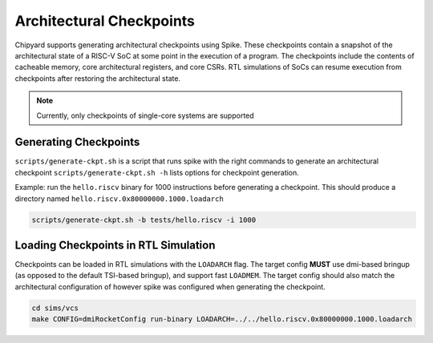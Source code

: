 .. _checkpointing:

Architectural Checkpoints
=========================

Chipyard supports generating architectural checkpoints using Spike.
These checkpoints contain a snapshot of the architectural state of a RISC-V SoC at some point in the execution of a program.
The checkpoints include the contents of cacheable memory, core architectural registers, and core CSRs.
RTL simulations of SoCs can resume execution from checkpoints after restoring the architectural state.

.. note::
   Currently, only checkpoints of single-core systems are supported

Generating Checkpoints
------------------------

``scripts/generate-ckpt.sh`` is a script that runs spike with the right commands to generate an architectural checkpoint
``scripts/generate-ckpt.sh -h`` lists options for checkpoint generation.

Example: run the ``hello.riscv`` binary for 1000 instructions before generating a checkpoint.
This should produce a directory named ``hello.riscv.0x80000000.1000.loadarch``

.. code::

   scripts/generate-ckpt.sh -b tests/hello.riscv -i 1000


Loading Checkpoints in RTL Simulation
--------------------------------------

Checkpoints can be loaded in RTL simulations with the ``LOADARCH`` flag.
The target config **MUST** use dmi-based bringup (as opposed to the default TSI-based bringup), and support fast ``LOADMEM``.
The target config should also match the architectural configuration of however spike was configured when generating the checkpoint.

.. code::

   cd sims/vcs
   make CONFIG=dmiRocketConfig run-binary LOADARCH=../../hello.riscv.0x80000000.1000.loadarch

